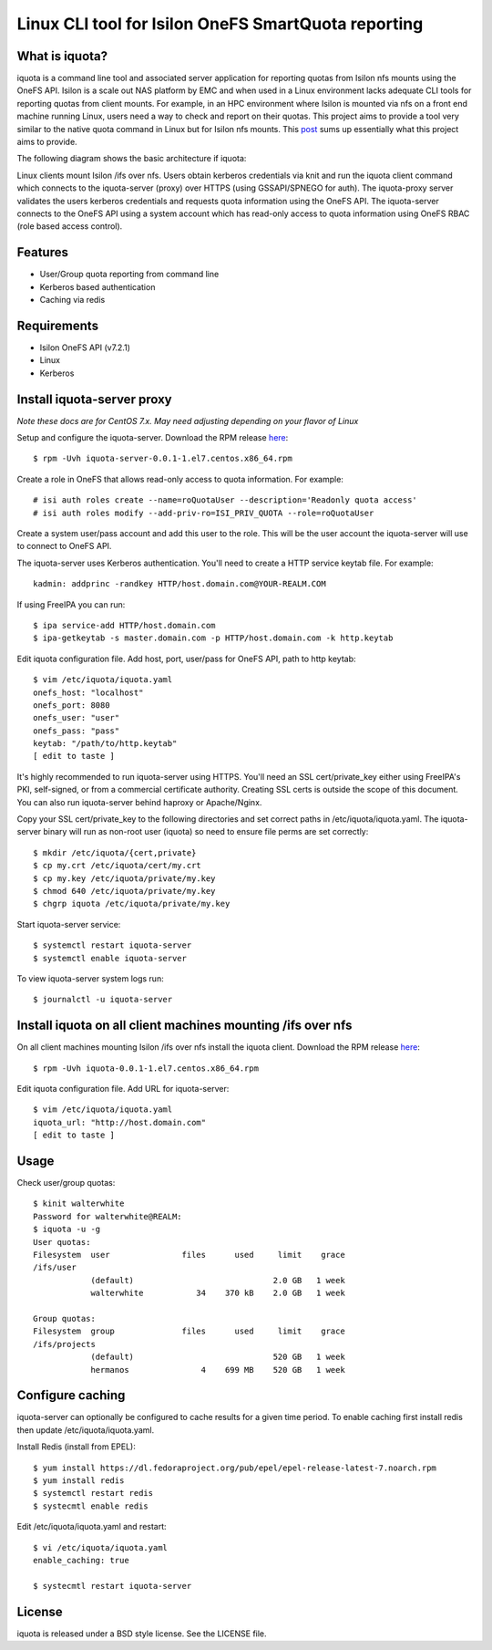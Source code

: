 ===============================================================================
Linux CLI tool for Isilon OneFS SmartQuota reporting
===============================================================================

------------------------------------------------------------------------
What is iquota?
------------------------------------------------------------------------

iquota is a command line tool and associated server application for reporting
quotas from Isilon nfs mounts using the OneFS API. Isilon is a scale out NAS
platform by EMC and when used in a Linux environment lacks adequate CLI tools
for reporting quotas from client mounts. For example, in an HPC environment
where Isilon is mounted via nfs on a front end machine running Linux, users
need a way to check and report on their quotas. This project aims to provide a
tool very similar to the native quota command in Linux but for Isilon nfs
mounts. This `post <https://community.emc.com/message/762183#762183>`_ sums up
essentially what this project aims to provide. 

The following diagram shows the basic architecture if iquota:

.. image:: docs/iquota-diagram.png

Linux clients mount Isilon /ifs over nfs. Users obtain kerberos credentials via
knit and run the iquota client command which connects to the iquota-server
(proxy) over HTTPS (using GSSAPI/SPNEGO for auth). The iquota-proxy server
validates the users kerberos credentials and requests quota information using
the OneFS API. The iquota-server connects to the OneFS API using a system
account which has read-only access to quota information using OneFS RBAC (role
based access control).

------------------------------------------------------------------------
Features
------------------------------------------------------------------------

- User/Group quota reporting from command line
- Kerberos based authentication
- Caching via redis

------------------------------------------------------------------------
Requirements
------------------------------------------------------------------------

- Isilon OneFS API (v7.2.1)
- Linux
- Kerberos

------------------------------------------------------------------------
Install iquota-server proxy
------------------------------------------------------------------------

*Note these docs are for CentOS 7.x. May need adjusting depending on your
flavor of Linux*

Setup and configure the iquota-server. Download the RPM 
release `here <https://github.com/ubccr/iquota/releases>`_::

  $ rpm -Uvh iquota-server-0.0.1-1.el7.centos.x86_64.rpm

Create a role in OneFS that allows read-only access to quota information. For
example::

    # isi auth roles create --name=roQuotaUser --description='Readonly quota access'
    # isi auth roles modify --add-priv-ro=ISI_PRIV_QUOTA --role=roQuotaUser

Create a system user/pass account and add this user to the role. This will be
the user account the iquota-server will use to connect to OneFS API.

The iquota-server uses Kerberos authentication. You'll need to create a HTTP
service keytab file. For example::

    kadmin: addprinc -randkey HTTP/host.domain.com@YOUR-REALM.COM

If using FreeIPA you can run::

    $ ipa service-add HTTP/host.domain.com
    $ ipa-getkeytab -s master.domain.com -p HTTP/host.domain.com -k http.keytab

Edit iquota configuration file. Add host, port, user/pass for OneFS API, path to
http keytab::

    $ vim /etc/iquota/iquota.yaml 
    onefs_host: "localhost"
    onefs_port: 8080
    onefs_user: "user"
    onefs_pass: "pass"
    keytab: "/path/to/http.keytab"
    [ edit to taste ]

It's highly recommended to run iquota-server using HTTPS. You'll need an SSL
cert/private_key either using FreeIPA's PKI, self-signed, or from a commercial
certificate authority. Creating SSL certs is outside the scope of this
document. You can also run iquota-server behind haproxy or Apache/Nginx.

Copy your SSL cert/private_key to the following directories and set correct
paths in /etc/iquota/iquota.yaml. The iquota-server binary will run as non-root
user (iquota) so need to ensure file perms are set correctly::

    $ mkdir /etc/iquota/{cert,private}
    $ cp my.crt /etc/iquota/cert/my.crt
    $ cp my.key /etc/iquota/private/my.key
    $ chmod 640 /etc/iquota/private/my.key
    $ chgrp iquota /etc/iquota/private/my.key

Start iquota-server service::

    $ systemctl restart iquota-server
    $ systemctl enable iquota-server

To view iquota-server system logs run::

    $ journalctl -u iquota-server

------------------------------------------------------------------------
Install iquota on all client machines mounting /ifs over nfs
------------------------------------------------------------------------

On all client machines mounting Isilon /ifs over nfs install the iquota client.
Download the RPM release `here <https://github.com/ubccr/iquota/releases>`_::

  $ rpm -Uvh iquota-0.0.1-1.el7.centos.x86_64.rpm

Edit iquota configuration file. Add URL for iquota-server::

    $ vim /etc/iquota/iquota.yaml 
    iquota_url: "http://host.domain.com"
    [ edit to taste ]

------------------------------------------------------------------------
Usage
------------------------------------------------------------------------

Check user/group quotas::

    $ kinit walterwhite
    Password for walterwhite@REALM:
    $ iquota -u -g
    User quotas:
    Filesystem  user               files      used     limit    grace 
    /ifs/user
                (default)                             2.0 GB   1 week 
                walterwhite           34    370 kB    2.0 GB   1 week 

    Group quotas:
    Filesystem  group              files      used     limit    grace 
    /ifs/projects
                (default)                             520 GB   1 week 
                hermanos               4    699 MB    520 GB   1 week

------------------------------------------------------------------------
Configure caching
------------------------------------------------------------------------

iquota-server can optionally be configured to cache results for a given time
period. To enable caching first install redis then update
/etc/iquota/iquota.yaml.

Install Redis (install from EPEL)::

    $ yum install https://dl.fedoraproject.org/pub/epel/epel-release-latest-7.noarch.rpm
    $ yum install redis
    $ systemctl restart redis
    $ systecmtl enable redis

Edit /etc/iquota/iquota.yaml and restart::

    $ vi /etc/iquota/iquota.yaml
    enable_caching: true

    $ systecmtl restart iquota-server

------------------------------------------------------------------------
License
------------------------------------------------------------------------

iquota is released under a BSD style license. See the LICENSE file. 

